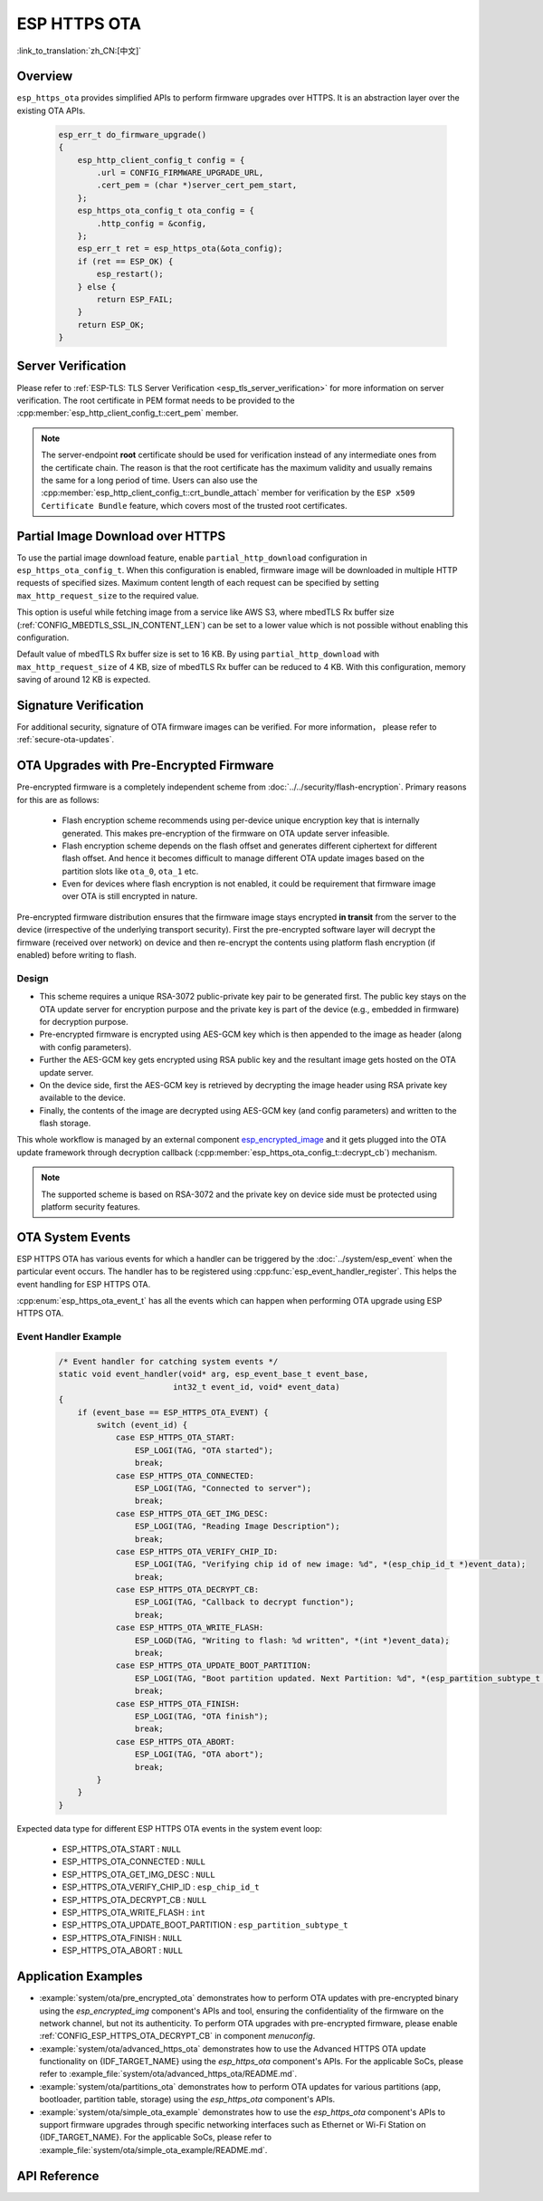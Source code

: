 ESP HTTPS OTA
=============

:link_to_translation:`zh_CN:[中文]`

Overview
--------

``esp_https_ota`` provides simplified APIs to perform firmware upgrades over HTTPS. It is an abstraction layer over the existing OTA APIs.

    .. code-block:: c

        esp_err_t do_firmware_upgrade()
        {
            esp_http_client_config_t config = {
                .url = CONFIG_FIRMWARE_UPGRADE_URL,
                .cert_pem = (char *)server_cert_pem_start,
            };
            esp_https_ota_config_t ota_config = {
                .http_config = &config,
            };
            esp_err_t ret = esp_https_ota(&ota_config);
            if (ret == ESP_OK) {
                esp_restart();
            } else {
                return ESP_FAIL;
            }
            return ESP_OK;
        }


Server Verification
-------------------

Please refer to :ref:`ESP-TLS: TLS Server Verification <esp_tls_server_verification>` for more information on server verification. The root certificate in PEM format needs to be provided to the :cpp:member:`esp_http_client_config_t::cert_pem` member.

.. note::

    The server-endpoint **root** certificate should be used for verification instead of any intermediate ones from the certificate chain. The reason is that the root certificate has the maximum validity and usually remains the same for a long period of time. Users can also use the :cpp:member:`esp_http_client_config_t::crt_bundle_attach` member for verification by the ``ESP x509 Certificate Bundle`` feature, which covers most of the trusted root certificates.

Partial Image Download over HTTPS
---------------------------------

To use the partial image download feature, enable ``partial_http_download`` configuration in ``esp_https_ota_config_t``. When this configuration is enabled, firmware image will be downloaded in multiple HTTP requests of specified sizes. Maximum content length of each request can be specified by setting ``max_http_request_size`` to the required value.

This option is useful while fetching image from a service like AWS S3, where mbedTLS Rx buffer size (:ref:`CONFIG_MBEDTLS_SSL_IN_CONTENT_LEN`) can be set to a lower value which is not possible without enabling this configuration.

Default value of mbedTLS Rx buffer size is set to 16 KB. By using ``partial_http_download`` with ``max_http_request_size`` of 4 KB, size of mbedTLS Rx buffer can be reduced to 4 KB. With this configuration, memory saving of around 12 KB is expected.


Signature Verification
----------------------

For additional security, signature of OTA firmware images can be verified. For more information， please refer to :ref:`secure-ota-updates`.

.. _ota_updates_pre-encrypted-firmware:

OTA Upgrades with Pre-Encrypted Firmware
----------------------------------------

Pre-encrypted firmware is a completely independent scheme from :doc:`../../security/flash-encryption`. Primary reasons for this are as follows:

 * Flash encryption scheme recommends using per-device unique encryption key that is internally generated. This makes pre-encryption of the firmware on OTA update server infeasible.

 * Flash encryption scheme depends on the flash offset and generates different ciphertext for different flash offset. And hence it becomes difficult to manage different OTA update images based on the partition slots like ``ota_0``, ``ota_1`` etc.

 * Even for devices where flash encryption is not enabled, it could be requirement that firmware image over OTA is still encrypted in nature.

Pre-encrypted firmware distribution ensures that the firmware image stays encrypted **in transit** from the server to the device (irrespective of the underlying transport security). First the pre-encrypted software layer will decrypt the firmware (received over network) on device and then re-encrypt the contents using platform flash encryption (if enabled) before writing to flash.

Design
^^^^^^

* This scheme requires a unique RSA-3072 public-private key pair to be generated first. The public key stays on the OTA update server for encryption purpose and the private key is part of the device (e.g., embedded in firmware) for decryption purpose.
* Pre-encrypted firmware is encrypted using AES-GCM key which is then appended to the image as header (along with config parameters).
* Further the AES-GCM key gets encrypted using RSA public key and the resultant image gets hosted on the OTA update server.
* On the device side, first the AES-GCM key is retrieved by decrypting the image header using RSA private key available to the device.
* Finally, the contents of the image are decrypted using AES-GCM key (and config parameters) and written to the flash storage.

This whole workflow is managed by an external component `esp_encrypted_image <https://github.com/espressif/idf-extra-components/blob/master/esp_encrypted_img>`_ and it gets plugged into the OTA update framework through decryption callback (:cpp:member:`esp_https_ota_config_t::decrypt_cb`) mechanism.

.. note::
    The supported scheme is based on RSA-3072 and the private key on device side must be protected using platform security features.

OTA System Events
-----------------

ESP HTTPS OTA has various events for which a handler can be triggered by the :doc:`../system/esp_event` when the particular event occurs. The handler has to be registered using :cpp:func:`esp_event_handler_register`. This helps the event handling for ESP HTTPS OTA.

:cpp:enum:`esp_https_ota_event_t` has all the events which can happen when performing OTA upgrade using ESP HTTPS OTA.

Event Handler Example
^^^^^^^^^^^^^^^^^^^^^

    .. code-block:: c

        /* Event handler for catching system events */
        static void event_handler(void* arg, esp_event_base_t event_base,
                                int32_t event_id, void* event_data)
        {
            if (event_base == ESP_HTTPS_OTA_EVENT) {
                switch (event_id) {
                    case ESP_HTTPS_OTA_START:
                        ESP_LOGI(TAG, "OTA started");
                        break;
                    case ESP_HTTPS_OTA_CONNECTED:
                        ESP_LOGI(TAG, "Connected to server");
                        break;
                    case ESP_HTTPS_OTA_GET_IMG_DESC:
                        ESP_LOGI(TAG, "Reading Image Description");
                        break;
                    case ESP_HTTPS_OTA_VERIFY_CHIP_ID:
                        ESP_LOGI(TAG, "Verifying chip id of new image: %d", *(esp_chip_id_t *)event_data);
                        break;
                    case ESP_HTTPS_OTA_DECRYPT_CB:
                        ESP_LOGI(TAG, "Callback to decrypt function");
                        break;
                    case ESP_HTTPS_OTA_WRITE_FLASH:
                        ESP_LOGD(TAG, "Writing to flash: %d written", *(int *)event_data);
                        break;
                    case ESP_HTTPS_OTA_UPDATE_BOOT_PARTITION:
                        ESP_LOGI(TAG, "Boot partition updated. Next Partition: %d", *(esp_partition_subtype_t *)event_data);
                        break;
                    case ESP_HTTPS_OTA_FINISH:
                        ESP_LOGI(TAG, "OTA finish");
                        break;
                    case ESP_HTTPS_OTA_ABORT:
                        ESP_LOGI(TAG, "OTA abort");
                        break;
                }
            }
        }

Expected data type for different ESP HTTPS OTA events in the system event loop:

    - ESP_HTTPS_OTA_START                     : ``NULL``
    - ESP_HTTPS_OTA_CONNECTED                 : ``NULL``
    - ESP_HTTPS_OTA_GET_IMG_DESC              : ``NULL``
    - ESP_HTTPS_OTA_VERIFY_CHIP_ID            : ``esp_chip_id_t``
    - ESP_HTTPS_OTA_DECRYPT_CB                : ``NULL``
    - ESP_HTTPS_OTA_WRITE_FLASH               : ``int``
    - ESP_HTTPS_OTA_UPDATE_BOOT_PARTITION     : ``esp_partition_subtype_t``
    - ESP_HTTPS_OTA_FINISH                    : ``NULL``
    - ESP_HTTPS_OTA_ABORT                     : ``NULL``

Application Examples
--------------------

- :example:`system/ota/pre_encrypted_ota` demonstrates how to perform OTA updates with pre-encrypted binary using the `esp_encrypted_img` component's APIs and tool, ensuring the confidentiality of the firmware on the network channel, but not its authenticity. To perform OTA upgrades with pre-encrypted firmware, please enable :ref:`CONFIG_ESP_HTTPS_OTA_DECRYPT_CB` in component `menuconfig`.

- :example:`system/ota/advanced_https_ota` demonstrates how to use the Advanced HTTPS OTA update functionality on {IDF_TARGET_NAME} using the `esp_https_ota` component's APIs. For the applicable SoCs, please refer to :example_file:`system/ota/advanced_https_ota/README.md`.

- :example:`system/ota/partitions_ota` demonstrates how to perform OTA updates for various partitions (app, bootloader, partition table, storage) using the `esp_https_ota` component's APIs.

- :example:`system/ota/simple_ota_example` demonstrates how to use the `esp_https_ota` component's APIs to support firmware upgrades through specific networking interfaces such as Ethernet or Wi-Fi Station on {IDF_TARGET_NAME}. For the applicable SoCs, please refer to :example_file:`system/ota/simple_ota_example/README.md`.

API Reference
-------------

.. include-build-file:: inc/esp_https_ota.inc
